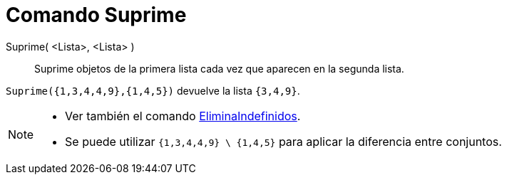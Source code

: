 = Comando Suprime
:page-en: commands/Remove_Command
ifdef::env-github[:imagesdir: /es/modules/ROOT/assets/images]

Suprime( <Lista>, <Lista> )::
  Suprime objetos de la primera lista cada vez que aparecen en la segunda lista.

[EXAMPLE]
====

`++ Suprime({1,3,4,4,9},{1,4,5})++` devuelve la lista `++{3,4,9}++`.

====

[NOTE]
====

* Ver también el comando xref:/commands/EliminaIndefinidos.adoc[EliminaIndefinidos].

* Se puede utilizar `++{1,3,4,4,9} \ {1,4,5}++` para aplicar la diferencia entre conjuntos.

====
